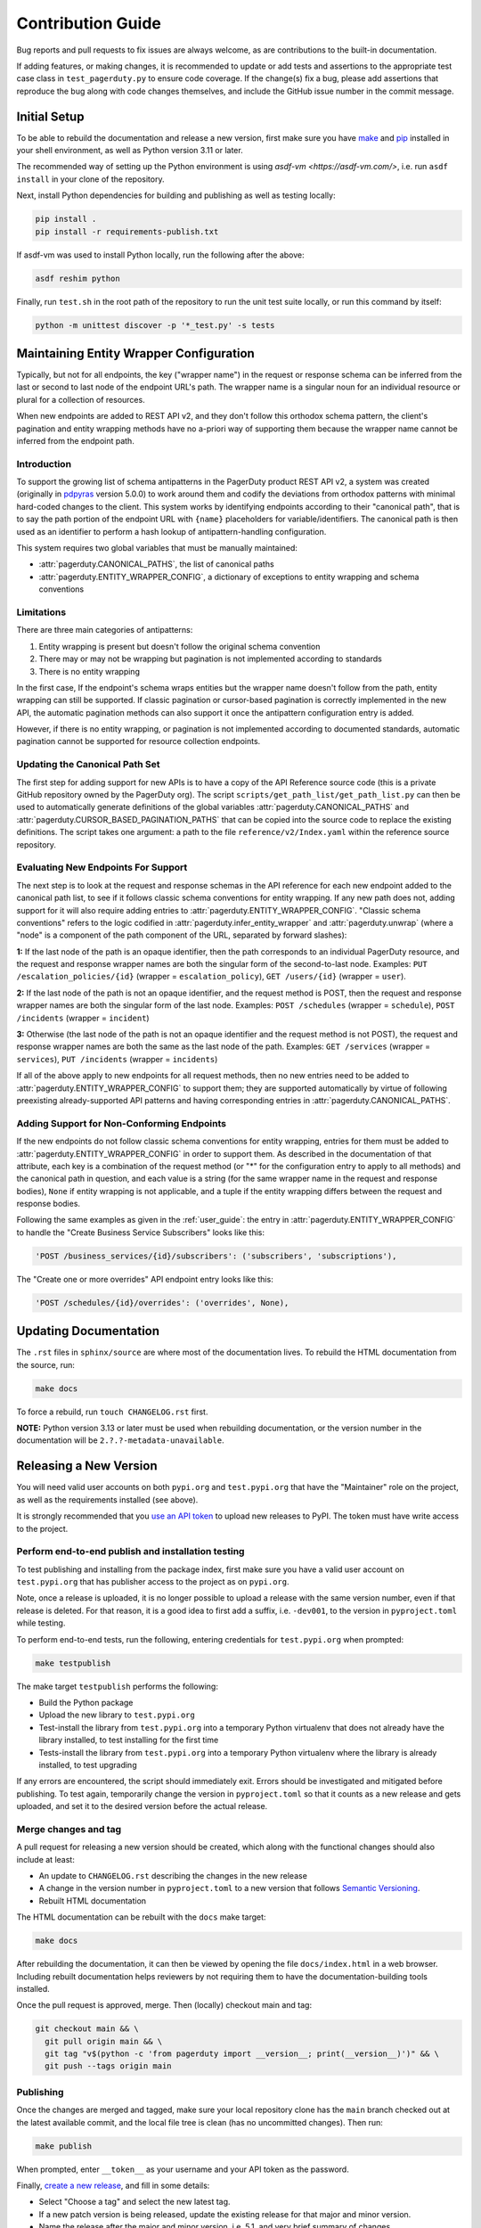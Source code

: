 ==================
Contribution Guide
==================

Bug reports and pull requests to fix issues are always welcome, as are
contributions to the built-in documentation.

If adding features, or making changes, it is recommended to update or add tests
and assertions to the appropriate test case class in ``test_pagerduty.py`` to
ensure code coverage. If the change(s) fix a bug, please add assertions that
reproduce the bug along with code changes themselves, and include the GitHub
issue number in the commit message.

Initial Setup
-------------
To be able to rebuild the documentation and release a new version, first make
sure you have `make <https://www.gnu.org/software/make/>`_ and `pip
<https://pip.pypa.io/en/stable/installation/>`_ installed in your shell
environment, as well as Python version 3.11 or later.

The recommended way of setting up the Python environment is using `asdf-vm
<https://asdf-vm.com/>`, i.e. run ``asdf install`` in your clone of the
repository.

Next, install Python dependencies for building and publishing as well as
testing locally:

.. code-block:: shell

    pip install .
    pip install -r requirements-publish.txt 

If asdf-vm was used to install Python locally, run the following after the above:

.. code-block:: shell

    asdf reshim python

Finally, run ``test.sh`` in the root path of the repository to run the unit
test suite locally, or run this command by itself:

.. code-block:: shell

    python -m unittest discover -p '*_test.py' -s tests

Maintaining Entity Wrapper Configuration
----------------------------------------
Typically, but not for all endpoints, the key ("wrapper name") in the request
or response schema can be inferred from the last or second to last node of the
endpoint URL's path. The wrapper name is a singular noun for an individual
resource or plural for a collection of resources.

When new endpoints are added to REST API v2, and they don't follow this
orthodox schema pattern, the client's pagination and entity wrapping methods
have no a-priori way of supporting them because the wrapper name cannot be
inferred from the endpoint path.

Introduction
************
To support the growing list of schema antipatterns in the PagerDuty product
REST API v2, a system was created (originally in `pdpyras`_ version 5.0.0) to
work around them and codify the deviations from orthodox patterns with minimal
hard-coded changes to the client. This system works by identifying endpoints
according to their "canonical path", that is to say the path portion of the
endpoint URL with ``{name}`` placeholders for variable/identifiers. The
canonical path is then used as an identifier to perform a hash lookup of
antipattern-handling configuration.

This system requires two global variables that must be manually maintained:

* :attr:`pagerduty.CANONICAL_PATHS`, the list of canonical paths
* :attr:`pagerduty.ENTITY_WRAPPER_CONFIG`, a dictionary of exceptions to entity wrapping and schema conventions

Limitations
***********
There are three main categories of antipatterns:

1. Entity wrapping is present but doesn't follow the original schema convention
2. There may or may not be wrapping but pagination is not implemented according to standards
3. There is no entity wrapping

In the first case, If the endpoint's schema wraps entities but the wrapper name
doesn't follow from the path, entity wrapping can still be supported. If
classic pagination or cursor-based pagination is correctly implemented in the
new API, the automatic pagination methods can also support it once the
antipattern configuration entry is added.

However, if there is no entity wrapping, or pagination is not implemented
according to documented standards, automatic pagination cannot be supported for
resource collection endpoints.

Updating the Canonical Path Set
*******************************
The first step for adding support for new APIs is to have a copy of the API
Reference source code (this is a private GitHub repository owned by the
PagerDuty org). The script ``scripts/get_path_list/get_path_list.py`` can then
be used to automatically generate definitions of the global variables
:attr:`pagerduty.CANONICAL_PATHS` and
:attr:`pagerduty.CURSOR_BASED_PAGINATION_PATHS` that can be copied into the
source code to replace the existing definitions. The script takes one argument:
a path to the file ``reference/v2/Index.yaml`` within the reference source
repository.

Evaluating New Endpoints For Support
************************************
The next step is to look at the request and response schemas in the API
reference for each new endpoint added to the canonical path list, to see if it
follows classic schema conventions for entity wrapping. If any new path does
not, adding support for it will also require adding entries to
:attr:`pagerduty.ENTITY_WRAPPER_CONFIG`. "Classic schema conventions" refers to
the logic codified in :attr:`pagerduty.infer_entity_wrapper` and
:attr:`pagerduty.unwrap` (where a "node" is a component of the path component
of the URL, separated by forward slashes):

**1:** If the last node of the path is an opaque identifier, then the path corresponds
to an individual PagerDuty resource, and the request and response wrapper names
are both the singular form of the second-to-last node. Examples: ``PUT
/escalation_policies/{id}`` (wrapper = ``escalation_policy``), ``GET
/users/{id}`` (wrapper = ``user``).

**2:** If the last node of the path is not an opaque identifier, and the
request method is POST, then the request and response wrapper names are both
the singular form of the last node. Examples: ``POST /schedules`` (wrapper =
``schedule``), ``POST /incidents`` (wrapper = ``incident``)

**3:** Otherwise (the last node of the path is not an opaque identifier and the
request method is not POST), the request and response wrapper names are both
the same as the last node of the path. Examples: ``GET /services`` (wrapper =
``services``), ``PUT /incidents`` (wrapper = ``incidents``)

If all of the above apply to new endpoints for all request methods, then no new
entries need to be added to :attr:`pagerduty.ENTITY_WRAPPER_CONFIG` to support
them; they are supported automatically by virtue of following preexisting
already-supported API patterns and having corresponding entries in
:attr:`pagerduty.CANONICAL_PATHS`.

Adding Support for Non-Conforming Endpoints
*******************************************
If the new endpoints do not follow classic schema conventions for entity
wrapping, entries for them must be added to
:attr:`pagerduty.ENTITY_WRAPPER_CONFIG` in order to support them. As described
in the documentation of that attribute, each key is a combination of the
request method (or "*" for the configuration entry to apply to all methods) and
the canonical path in question, and each value is a string (for the same
wrapper name in the request and response bodies), ``None`` if entity wrapping
is not applicable, and a tuple if the entity wrapping differs between the
request and response bodies.

Following the same examples as given in the :ref:`user_guide`: the entry in
:attr:`pagerduty.ENTITY_WRAPPER_CONFIG` to handle the "Create Business Service
Subscribers" looks like this:

.. code-block:: python

    'POST /business_services/{id}/subscribers': ('subscribers', 'subscriptions'),

The "Create one or more overrides" API endpoint entry looks like this:

.. code-block:: python

    'POST /schedules/{id}/overrides': ('overrides', None),

Updating Documentation
----------------------

The ``.rst`` files in ``sphinx/source`` are where most of the documentation
lives. To rebuild the HTML documentation from the source, run:

.. code-block:: shell

    make docs

To force a rebuild, run ``touch CHANGELOG.rst`` first.

**NOTE:** Python version 3.13 or later must be used when rebuilding
documentation, or the version number in the documentation will be
``2.?.?-metadata-unavailable``.

Releasing a New Version
-----------------------

You will need valid user accounts on both ``pypi.org`` and ``test.pypi.org``
that have the "Maintainer" role on the project, as well as the requirements
installed (see above).

It is strongly recommended that you `use an API token
<https://pypi.org/help/#apitoken>`_ to upload new releases to PyPI. The token
must have write access to the project.

Perform end-to-end publish and installation testing
***************************************************

To test publishing and installing from the package index, first make sure you
have a valid user account on ``test.pypi.org`` that has publisher access to the
project as on ``pypi.org``.

Note, once a release is uploaded, it is no longer possible to upload a release
with the same version number, even if that release is deleted. For that reason,
it is a good idea to first add a suffix, i.e. ``-dev001``, to the version in
``pyproject.toml`` while testing.

To perform end-to-end tests, run the following, entering credentials for
``test.pypi.org`` when prompted:

.. code-block:: shell

    make testpublish

The make target ``testpublish`` performs the following:

* Build the Python package
* Upload the new library to ``test.pypi.org``
* Test-install the library from ``test.pypi.org`` into a temporary Python
  virtualenv that does not already have the library installed, to test
  installing for the first time
* Tests-install the library from ``test.pypi.org`` into a temporary Python
  virtualenv where the library is already installed, to test upgrading

If any errors are encountered, the script should immediately exit. Errors
should be investigated and mitigated before publishing. To test again,
temporarily change the version in ``pyproject.toml`` so that it counts as a new
release and gets uploaded, and set it to the desired version before the actual
release.

Merge changes and tag
*********************

A pull request for releasing a new version should be created, which along with
the functional changes should also include at least:

* An update to ``CHANGELOG.rst`` describing the changes in the new release
* A change in the version number in ``pyproject.toml`` to a new
  version that follows `Semantic Versioning <https://semver.org/>`_.
* Rebuilt HTML documentation

The HTML documentation can be rebuilt with the ``docs`` make target:

.. code-block:: shell

    make docs

After rebuilding the documentation, it can then be viewed by opening the file
``docs/index.html`` in a web browser. Including rebuilt documentation helps
reviewers by not requiring them to have the documentation-building tools
installed.

Once the pull request is approved, merge. Then (locally) checkout main and tag:

.. code-block:: shell

    git checkout main && \
      git pull origin main && \
      git tag "v$(python -c 'from pagerduty import __version__; print(__version__)')" && \
      git push --tags origin main

Publishing
**********

Once the changes are merged and tagged, make sure your local repository clone
has the ``main`` branch checked out at the latest available commit, and the
local file tree is clean (has no uncommitted changes). Then run:

.. code-block:: shell

    make publish

When prompted, enter ``__token__`` as your username and your API token as the password.

Finally, `create a new release
<https://github.com/PagerDuty/pagerduty/releases/new>`_, and fill in some
details:

* Select "Choose a tag" and select the new latest tag.
* If a new patch version is being released, update the existing release for
  that major and minor version.
* Name the release after the major and minor version, i.e. 5.1, and very brief
  summary of changes.
* Compose a description from the pull requests whose changes are included.

.. _`pdpyras`: https://github.com/PagerDuty/pdpyras
